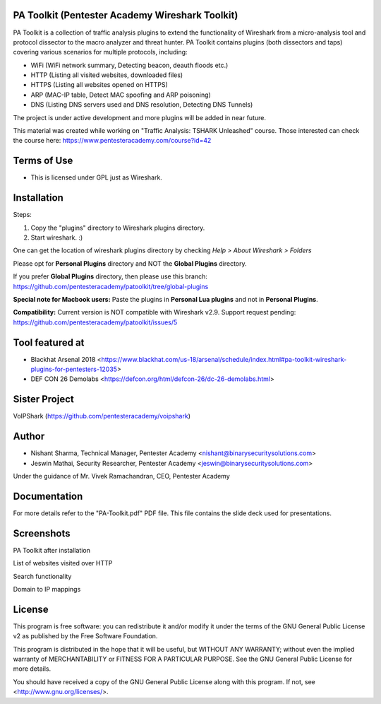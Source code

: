 .. image:: https://user-images.githubusercontent.com/743886/43845704-6dbd2558-9ae1-11e8-9f77-239210fe7b6a.png

#########################################################################
PA Toolkit (Pentester Academy Wireshark Toolkit)
#########################################################################

PA Toolkit is a collection of traffic analysis plugins to extend the functionality of Wireshark from a micro-analysis tool and protocol dissector to the macro analyzer and threat hunter. PA Toolkit contains plugins (both dissectors and taps) covering various scenarios for multiple protocols, including:

- WiFi (WiFi network summary, Detecting beacon, deauth floods etc.)
- HTTP (Listing all visited websites, downloaded files)
- HTTPS (Listing all websites opened on HTTPS)
- ARP (MAC-IP table, Detect MAC spoofing and ARP poisoning)
- DNS (Listing DNS servers used and DNS resolution, Detecting DNS Tunnels)

The project is under active development and more plugins will be added in near future.

This material was created while working on "Traffic Analysis: TSHARK Unleashed" course. Those interested can check the course here: https://www.pentesteracademy.com/course?id=42

#############
Terms of Use
#############

- This is licensed under GPL just as Wireshark.

############
Installation
############

Steps:

1. Copy the "plugins" directory to Wireshark plugins directory. 
2. Start wireshark. :) 

One can get the location of wireshark plugins directory by checking `Help > About Wireshark > Folders`

.. image:: https://user-images.githubusercontent.com/743886/43845711-72426d36-9ae1-11e8-9945-0bbe8e078e2a.png

Please opt for **Personal Plugins** directory and NOT the **Global Plugins** directory.

If you prefer **Global Plugins** directory, then please use this branch: https://github.com/pentesteracademy/patoolkit/tree/global-plugins

**Special note for Macbook users:** Paste the plugins in **Personal Lua plugins** and not in **Personal Plugins**.

**Compatibility:** Current version is NOT compatible with Wireshark v2.9. Support request pending: https://github.com/pentesteracademy/patoolkit/issues/5

################
Tool featured at
################

- Blackhat Arsenal 2018 <https://www.blackhat.com/us-18/arsenal/schedule/index.html#pa-toolkit-wireshark-plugins-for-pentesters-12035>
- DEF CON 26 Demolabs <https://defcon.org/html/defcon-26/dc-26-demolabs.html>

##############
Sister Project
##############

VoIPShark (https://github.com/pentesteracademy/voipshark)


#######
Author
#######

- Nishant Sharma, Technical Manager, Pentester Academy <nishant@binarysecuritysolutions.com>
- Jeswin Mathai, Security Researcher, Pentester Academy <jeswin@binarysecuritysolutions.com> 

Under the guidance of Mr. Vivek Ramachandran, CEO, Pentester Academy

##############
Documentation
##############

For more details refer to the "PA-Toolkit.pdf" PDF file. This file contains the slide deck used for presentations.

############
Screenshots
############

PA Toolkit after installation

.. image:: https://user-images.githubusercontent.com/743886/44320933-e4772d80-a3f9-11e8-86c6-82b614221700.png

List of websites visited over HTTP

.. image:: https://user-images.githubusercontent.com/743886/44320940-e8a34b00-a3f9-11e8-98e9-ab003107d15c.png

Search functionality

.. image:: https://user-images.githubusercontent.com/743886/44320950-f48f0d00-a3f9-11e8-897a-d84d5e20e2e0.png

Domain to IP mappings

.. image:: https://user-images.githubusercontent.com/743886/44320953-f8bb2a80-a3f9-11e8-8530-70d36b0a1bff.png

########
License
########

This program is free software: you can redistribute it and/or modify
it under the terms of the GNU General Public License v2 as published by
the Free Software Foundation.

This program is distributed in the hope that it will be useful,
but WITHOUT ANY WARRANTY; without even the implied warranty of
MERCHANTABILITY or FITNESS FOR A PARTICULAR PURPOSE.  See the
GNU General Public License for more details.

You should have received a copy of the GNU General Public License
along with this program.  If not, see <http://www.gnu.org/licenses/>.
